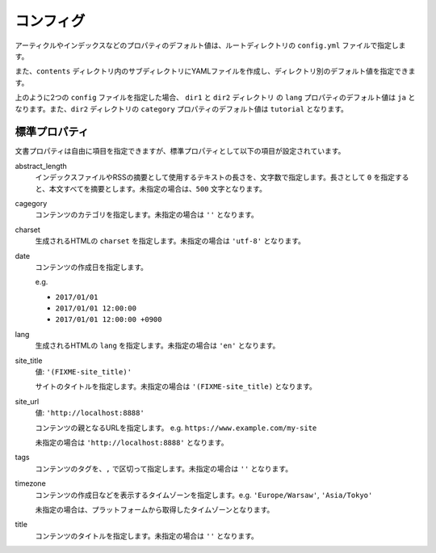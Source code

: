 
.. article::
  :order: 2
  

コンフィグ
======================

アーティクルやインデックスなどのプロパティのデフォルト値は、ルートディレクトリの ``config.yml`` ファイルで指定します。

また、``contents`` ディレクトリ内のサブディレクトリにYAMLファイルを作成し、ディレクトリ別のデフォルト値を指定できます。

.. code-block:: md
   :caption: contents/dir1/config.yml

   type: config   # YAMLファイルのタイプを config に指定
   lang: ja       # lang のデフォルト値を ja に設定


.. code-block:: md
   :caption: contents/dir1/dir2/config.yml

   type: config   # YAMLファイルのタイプを config に指定
   category: tutorial # categoryのデフォルト値を tutorial に設定


上のように2つの ``config`` ファイルを指定した場合、 ``dir1`` と ``dir2`` ディレクトリ の ``lang`` プロパティのデフォルト値は ``ja`` となります。また、``dir2`` ディレクトリの ``category`` プロパティのデフォルト値は ``tutorial`` となります。


.. jinja::

   <a id='standardprofs' class='header_anchor'></a>

標準プロパティ
-------------------------

文書プロパティは自由に項目を指定できますが、標準プロパティとして以下の項目が設定されています。

abstract_length
  インデックスファイルやRSSの摘要として使用するテキストの長さを、文字数で指定します。長さとして ``0`` を指定すると、本文すべてを摘要とします。未指定の場合は、``500`` 文字となります。

cagegory
  コンテンツのカテゴリを指定します。未指定の場合は ``''`` となります。


charset
  生成されるHTMLの ``charset`` を指定します。未指定の場合は ``'utf-8'`` となります。

date
  コンテンツの作成日を指定します。

  e.g.

  - ``2017/01/01``

  - ``2017/01/01 12:00:00``

  - ``2017/01/01 12:00:00 +0900``

lang
  生成されるHTMLの ``lang`` を指定します。未指定の場合は ``'en'``  となります。


site_title
  値: ``'(FIXME-site_title)'``

  サイトのタイトルを指定します。未指定の場合は ``'(FIXME-site_title)``  となります。

site_url
  値: ``'http://localhost:8888'``

  コンテンツの親となるURLを指定します。 e.g. ``https://www.example.com/my-site``

  未指定の場合は ``'http://localhost:8888'``  となります。

tags
  コンテンツのタグを、``,`` で区切って指定します。未指定の場合は ``''`` となります。

timezone
  コンテンツの作成日などを表示するタイムゾーンを指定します。e.g. ``'Europe/Warsaw'``, ``'Asia/Tokyo'``

  未指定の場合は、プラットフォームから取得したタイムゾーンとなります。

title
  コンテンツのタイトルを指定します。未指定の場合は ``''`` となります。


